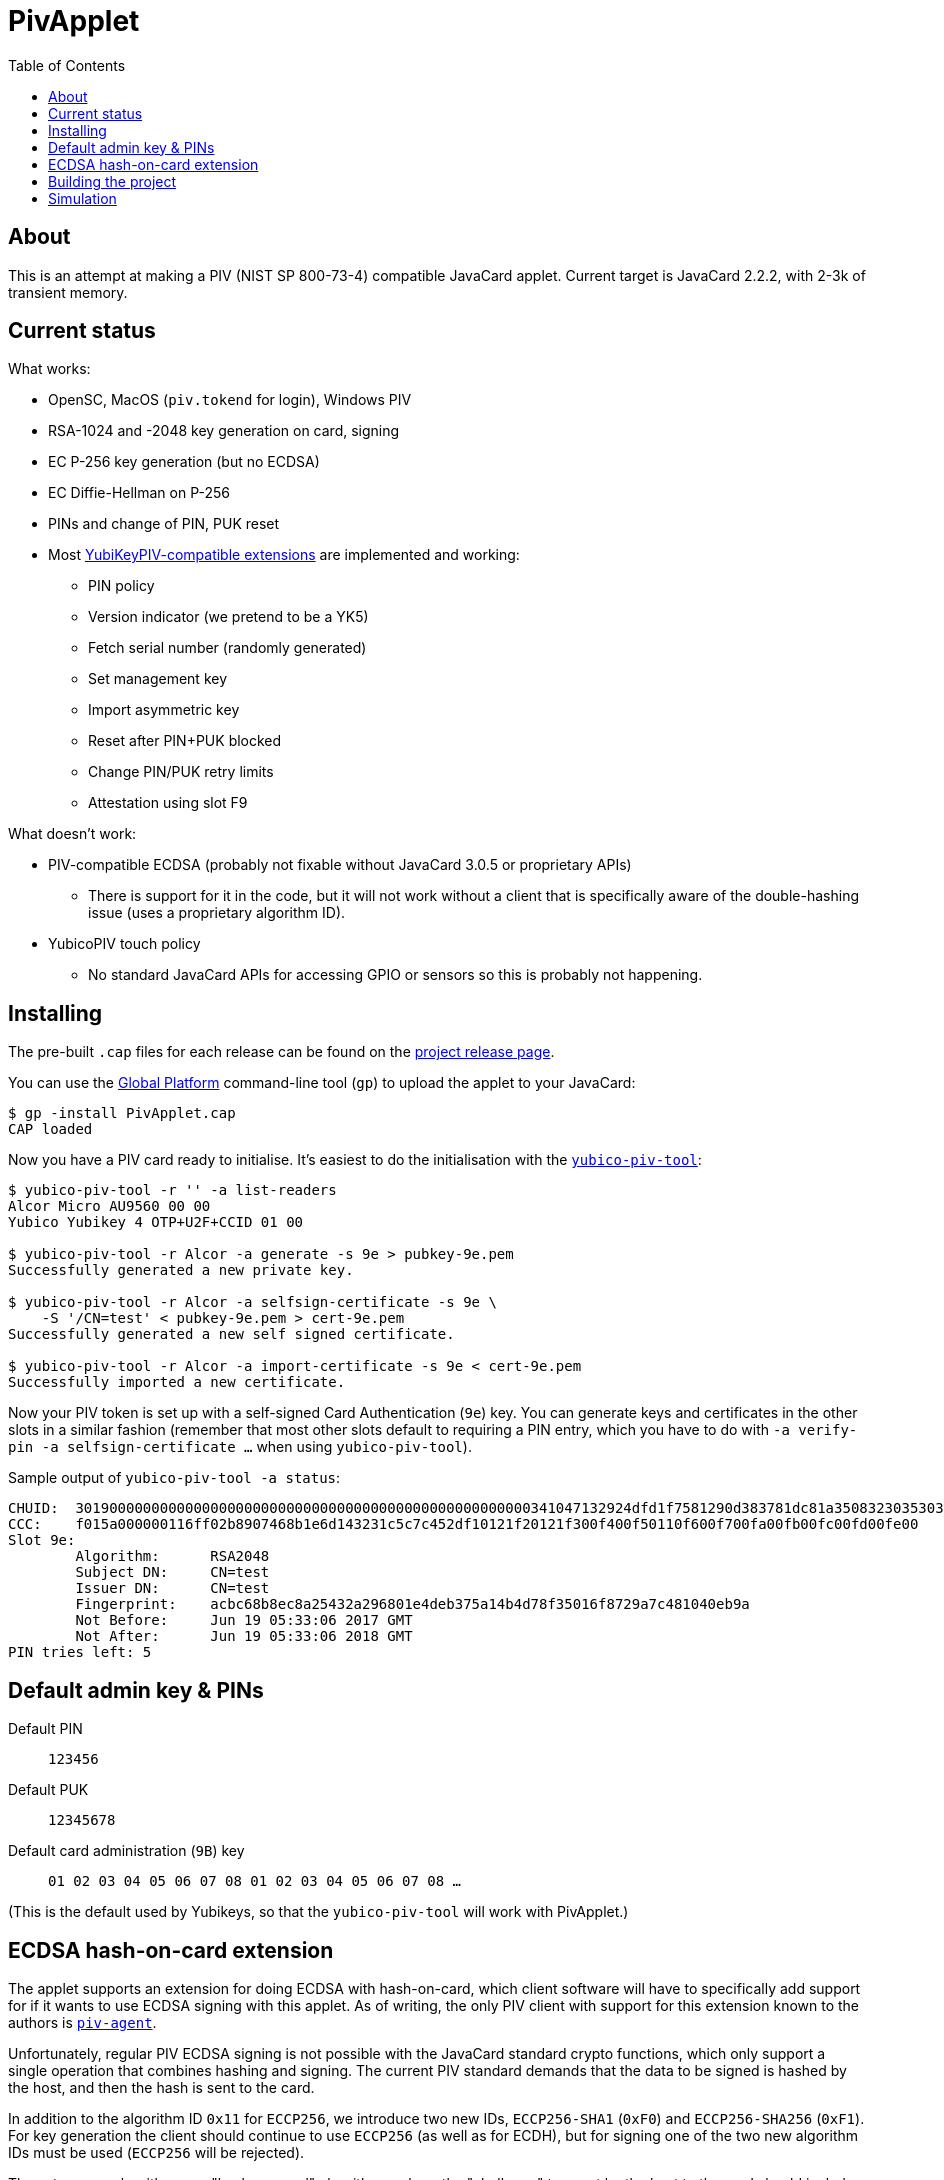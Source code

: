 :toc: left
:source-highlighter: pygments
:doctype: book
:idprefix:
:docinfo:

# PivApplet

## About

This is an attempt at making a PIV (NIST SP 800-73-4) compatible JavaCard
applet. Current target is JavaCard 2.2.2, with 2-3k of transient memory.

## Current status

What works:

 * OpenSC, MacOS (`piv.tokend` for login), Windows PIV
 * RSA-1024 and -2048 key generation on card, signing
 * EC P-256 key generation (but no ECDSA)
 * EC Diffie-Hellman on P-256
 * PINs and change of PIN, PUK reset
 * Most https://developers.yubico.com/PIV/Introduction/Yubico_extensions.html[
   YubiKeyPIV-compatible extensions] are implemented and working:
    - PIN policy
    - Version indicator (we pretend to be a YK5)
    - Fetch serial number (randomly generated)
    - Set management key
    - Import asymmetric key
    - Reset after PIN+PUK blocked
    - Change PIN/PUK retry limits
    - Attestation using slot F9

What doesn't work:

 * PIV-compatible ECDSA (probably not fixable without JavaCard 3.0.5 or
   proprietary APIs)
   - There is support for it in the code, but it will not work without
     a client that is specifically aware of the double-hashing issue (uses
     a proprietary algorithm ID).
 * YubicoPIV touch policy
   - No standard JavaCard APIs for accessing GPIO or sensors so this is
     probably not happening.

## Installing

The pre-built `.cap` files for each release can be found on the
https://github.com/arekinath/pivapplet/releases[project release page].

You can use the
https://github.com/martinpaljak/GlobalPlatformPro[Global Platform] command-line
tool (`gp`) to upload the applet to your JavaCard:

-----
$ gp -install PivApplet.cap
CAP loaded
-----

Now you have a PIV card ready to initialise. It's easiest to do the
initialisation with the
https://developers.yubico.com/yubico-piv-tool/[`yubico-piv-tool`]:

-----
$ yubico-piv-tool -r '' -a list-readers
Alcor Micro AU9560 00 00
Yubico Yubikey 4 OTP+U2F+CCID 01 00

$ yubico-piv-tool -r Alcor -a generate -s 9e > pubkey-9e.pem
Successfully generated a new private key.

$ yubico-piv-tool -r Alcor -a selfsign-certificate -s 9e \
    -S '/CN=test' < pubkey-9e.pem > cert-9e.pem
Successfully generated a new self signed certificate.

$ yubico-piv-tool -r Alcor -a import-certificate -s 9e < cert-9e.pem
Successfully imported a new certificate.
-----

Now your PIV token is set up with a self-signed Card Authentication (`9e`)
key. You can generate keys and certificates in the other slots in a similar
fashion (remember that most other slots default to requiring a PIN entry,
which you have to do with `-a verify-pin -a selfsign-certificate ...` when
using `yubico-piv-tool`).

Sample output of `yubico-piv-tool -a status`:

-----
CHUID:	301900000000000000000000000000000000000000000000000000341047132924dfd1f7581290d383781dc81a350832303530303130313e00fe00
CCC:	f015a000000116ff02b8907468b1e6d143231c5c7c452df10121f20121f300f400f50110f600f700fa00fb00fc00fd00fe00
Slot 9e:
	Algorithm:	RSA2048
	Subject DN:	CN=test
	Issuer DN:	CN=test
	Fingerprint:	acbc68b8ec8a25432a296801e4deb375a14b4d78f35016f8729a7c481040eb9a
	Not Before:	Jun 19 05:33:06 2017 GMT
	Not After:	Jun 19 05:33:06 2018 GMT
PIN tries left:	5
-----

## Default admin key & PINs

Default PIN:: `123456`
Default PUK:: `12345678`
Default card administration (`9B`) key:: `01 02 03 04 05 06 07 08 01 02 03 04 05 06 07 08 ...`

(This is the default used by Yubikeys, so that the `yubico-piv-tool` will
work with PivApplet.)

## ECDSA hash-on-card extension

The applet supports an extension for doing ECDSA with hash-on-card, which client
software will have to specifically add support for if it wants to use ECDSA
signing with this applet. As of writing, the only PIV client with support
for this extension known to the authors is
https://github.com/arekinath/piv-agent[`piv-agent`].

Unfortunately, regular PIV ECDSA signing is not possible with the JavaCard
standard crypto functions, which only support a single operation that combines
hashing and signing. The current PIV standard demands that the data to be
signed is hashed by the host, and then the hash is sent to the card.

In addition to the algorithm ID `0x11` for `ECCP256`, we introduce two new IDs,
`ECCP256-SHA1` (`0xF0`) and `ECCP256-SHA256` (`0xF1`). For key generation the
client should continue to use `ECCP256` (as well as for ECDH), but for signing
one of the two new algorithm IDs must be used (`ECCP256` will be rejected).

These two new algorithms are "hash-on-card" algorithms, where the "challenge"
tag sent by the host to the card should include the full data to be signed
without any hashing applied. The card will hash the data and return the
signature in the same was as a normal EC signature.

For example, to sign the payload `"foo\n"` with the Card Authentication (9e)
key, with SHA-256, the host could send the following APDU:

```
00 87 F1 9E 0A 7C 08 82 00 81 04 66 6F 6F 0A
```

This extension, naturally, will not work with existing PIV host software that is
not aware of it. It is supported as a workaround for users who are ok with
customising their host software who really want to use ECDSA.

Support for these new algorithms is advertised in the `0xAC` (supported
algorithms) tag in the response to `INS_SELECT`. Client software may detect
it there to decide whether to attempt use hash-on-card or not.

## Building the project

We use https://github.com/martinpaljak/ant-javacard[ant-javacard] for builds.

-----
$ git clone https://github.com/arekinath/PivApplet
...

$ cd PivApplet
$ git submodule init && git submodule update
...

$ export JC_HOME=/path/to/jckit-2.2.2
$ ant
-----

The capfile will be output in the `./bin` directory, along with the `.class`
files (which can be used with jCardSim).

## Simulation

Simulator testing for this project has so far been done on Linux, using
jCardSim (both with and without a Virtual Smartcard Reader).

The easiest way to do it on Linux is with a virtual reader:

 1. Install `vsmartcard` (see
    http://frankmorgner.github.io/vsmartcard/virtualsmartcard/README.html[here],
    but it might also be in your distro's package manager). Once it's installed
    (and PCSCd restarted) your list of smartcard readers on the system (try
    `opensc-tool -l` or `yubico-piv-tool -a list-readers`) should include a
    bunch of `Virtual PCD` entries.
 2. Clone my fork of `jCardSim` (https://github.com/arekinath/jcardsim)
    and build it (using `mvn initialize && mvn clean install`)
 3. From the `pivapplet` directory (after running `ant` to build), run:
    `java -noverify -cp bin/:../jcardsim/target/jcardsim-3.0.5-SNAPSHOT.jar com.licel.jcardsim.remote.VSmartCard test/jcardsim.cfg`

Now you should see a card appear in the first of the `Virtual PCD` readers. To
start the PivApplet up, send it a command like this:

```
$ opensc-tool -r 'Virtual PCD 00 00' -s '80 b8 00 00 12 0b a0 00 00 03 08 00 00 10 00 01 00 05 00 00 02 0F 0F 7f'
```

Then you should see the simulated PivApplet come to life! The forked jCardSim
currently spits out debug output on the console including full APDUs sent and
received, and stack traces of exceptions (very useful!).

You can also use the simulator with `jdb`, the Java debugger:

```
$ jdb -noverify -classpath bin/:../jcardsim/target/jcardsim-3.0.5-SNAPSHOT.jar com.licel.jcardsim.remote.VSmartCard test/jcardsim.cfg
Initializing jdb ...
> stop at net.cooperi.pivapplet.PivApplet:1769
Deferring breakpoint net.cooperi.pivapplet.PivApplet:1769.
It will be set after the class is loaded.
> run
run com.licel.jcardsim.remote.VSmartCard test/jcardsim.cfg
Set uncaught java.lang.Throwable
Set deferred uncaught java.lang.Throwable
>
VM Started:

== APDU
0000:  00 A4 04 00  09 A0 00 00
0008:  03 08 00 00  10 00 00
javacard.framework.ISOException
  at javacard.framework.ISOException.throwIt(Unknown Source)
  at net.cooperi.pivapplet.PivApplet.sendOutgoing(PivApplet.java:470)
  at net.cooperi.pivapplet.PivApplet.sendSelectResponse(PivApplet.java:435)
  at net.cooperi.pivapplet.PivApplet.process(PivApplet.java:284)
  at com.licel.jcardsim.base.SimulatorRuntime.transmitCommand(SimulatorRuntime.java:303)
  at com.licel.jcardsim.base.Simulator.transmitCommand(Simulator.java:263)
  at com.licel.jcardsim.base.CardManager.dispatchApduImpl(CardManager.java:66)
  at com.licel.jcardsim.base.CardManager.dispatchApdu(CardManager.java:36)
  at com.licel.jcardsim.remote.VSmartCard$IOThread.run(VSmartCard.java:151)
== Reply APDU
0000:  61 3D 4F 0B  A0 00 00 03
0008:  08 00 00 10  00 01 00 79
0010:  0D 4F 0B A0  00 00 03 08
0018:  00 00 10 00  01 00 50 09
0020:  50 69 76 41  70 70 6C 65
0028:  74 AC 14 80  01 03 80 01
0030:  06 80 01 07  80 01 11 80
0038:  01 F0 80 01  F1 06 00 90
0040:  00
== APDU
0000:  00 CB 3F FF  03 5C 01 7E
0008:  08

Breakpoint hit: "thread=Thread-0", net.cooperi.pivapplet.PivApplet.processGetData(), line=1,769 bci=70

Thread-0[1] wherei
  [1] net.cooperi.pivapplet.PivApplet.processGetData (PivApplet.java:1,769), pc = 70
  [2] net.cooperi.pivapplet.PivApplet.process (PivApplet.java:290), pc = 146
  [3] com.licel.jcardsim.base.SimulatorRuntime.transmitCommand (SimulatorRuntime.java:303), pc = 223
  [4] com.licel.jcardsim.base.Simulator.transmitCommand (Simulator.java:263), pc = 12
  [5] com.licel.jcardsim.base.CardManager.dispatchApduImpl (CardManager.java:66), pc = 102
  [6] com.licel.jcardsim.base.CardManager.dispatchApdu (CardManager.java:36), pc = 5
  [7] com.licel.jcardsim.remote.VSmartCard$IOThread.run (VSmartCard.java:151), pc = 109
Thread-0[1] dump buffer
 buffer = {
0, -53, 63, -1, 3, 92, 1, 126, 8
}
Thread-0[1] dump tlv.s
 tlv.s = {
0, 0, 3, 3
}
Thread-0[1] dump incoming.state
 incoming.state = {
0, 63, 63, 0, 63, 63, 0, 0
}
Thread-0[1] ...
```

